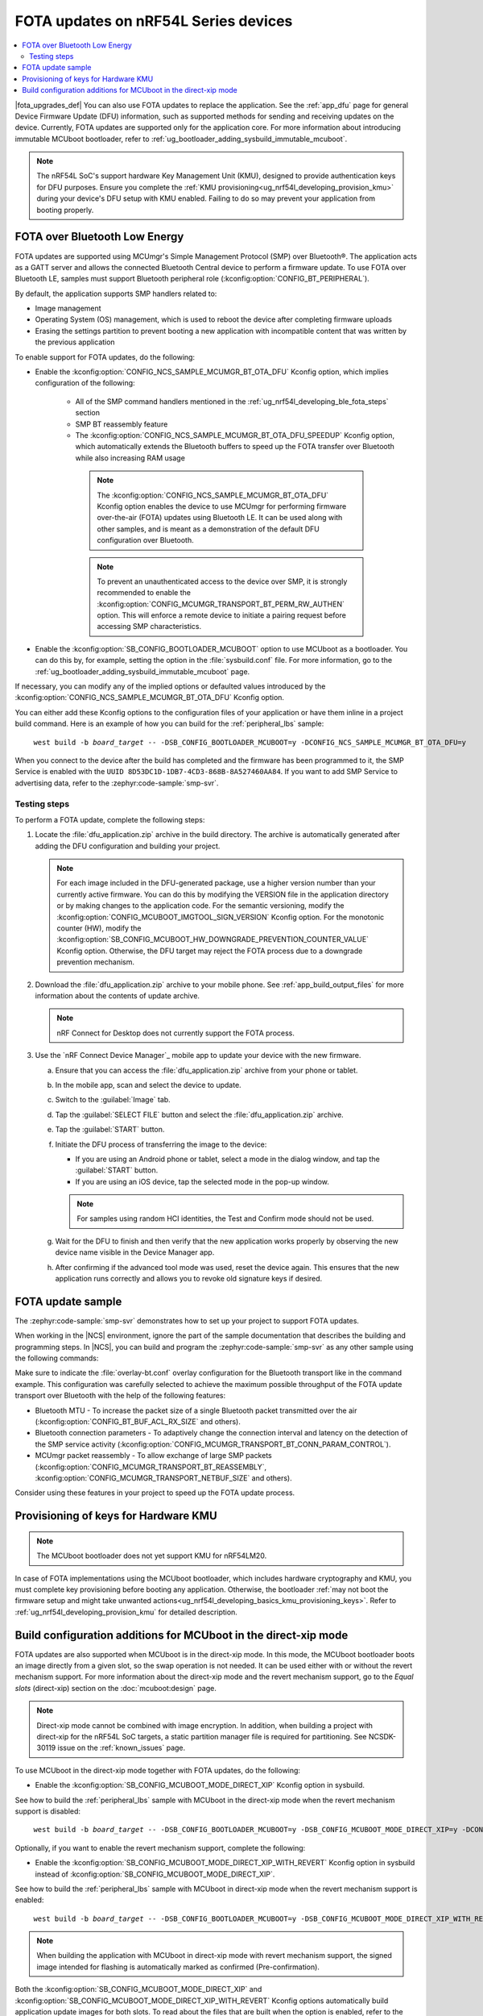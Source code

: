 .. _ug_nrf54l_developing_ble_fota:

FOTA updates on nRF54L Series devices
#####################################

.. contents::
   :local:
   :depth: 2

.. fota_upgrades_intro_start

|fota_upgrades_def|
You can also use FOTA updates to replace the application.
See the :ref:`app_dfu` page for general Device Firmware Update (DFU) information, such as supported methods for sending and receiving updates on the device.
Currently, FOTA updates are supported only for the application core.
For more information about introducing immutable MCUboot bootloader, refer to :ref:`ug_bootloader_adding_sysbuild_immutable_mcuboot`.

.. note::
   The nRF54L SoC's support hardware Key Management Unit (KMU), designed to provide authentication keys for DFU purposes.
   Ensure you complete the :ref:`KMU provisioning<ug_nrf54l_developing_provision_kmu>` during your device's DFU setup with KMU enabled.
   Failing to do so may prevent your application from booting properly.

.. fota_upgrades_intro_end

.. _ug_nrf54l_developing_ble_fota_steps:

FOTA over Bluetooth Low Energy
******************************

.. fota_upgrades_over_ble_intro_start

FOTA updates are supported using MCUmgr's Simple Management Protocol (SMP) over Bluetooth®.
The application acts as a GATT server and allows the connected Bluetooth Central device to perform a firmware update.
To use FOTA over Bluetooth LE, samples must support Bluetooth peripheral role (:kconfig:option:`CONFIG_BT_PERIPHERAL`).

By default, the application supports SMP handlers related to:

* Image management
* Operating System (OS) management, which is used to reboot the device after completing firmware uploads
* Erasing the settings partition to prevent booting a new application with incompatible content that was written by the previous application

To enable support for FOTA updates, do the following:

* Enable the :kconfig:option:`CONFIG_NCS_SAMPLE_MCUMGR_BT_OTA_DFU` Kconfig option, which implies configuration of the following:

   * All of the SMP command handlers mentioned in the :ref:`ug_nrf54l_developing_ble_fota_steps` section
   * SMP BT reassembly feature
   * The :kconfig:option:`CONFIG_NCS_SAMPLE_MCUMGR_BT_OTA_DFU_SPEEDUP` Kconfig option, which automatically extends the Bluetooth buffers to speed up the FOTA transfer over Bluetooth while also increasing RAM usage

    .. note::
       The :kconfig:option:`CONFIG_NCS_SAMPLE_MCUMGR_BT_OTA_DFU` Kconfig option enables the device to use MCUmgr for performing firmware over-the-air (FOTA) updates using Bluetooth LE.
       It can be used along with other samples, and is meant as a demonstration of the default DFU configuration over Bluetooth.

    .. note::
       To prevent an unauthenticated access to the device over SMP, it is strongly recommended to enable the :kconfig:option:`CONFIG_MCUMGR_TRANSPORT_BT_PERM_RW_AUTHEN` option.
       This will enforce a remote device to initiate a pairing request before accessing SMP characteristics.

.. fota_upgrades_over_ble_intro_end

.. fota_upgrades_over_ble_mandatory_mcuboot_start

* Enable the :kconfig:option:`SB_CONFIG_BOOTLOADER_MCUBOOT` option to use MCUboot as a bootloader.
  You can do this by, for example, setting the option in the :file:`sysbuild.conf` file.
  For more information, go to the :ref:`ug_bootloader_adding_sysbuild_immutable_mcuboot` page.

.. fota_upgrades_over_ble_mandatory_mcuboot_end

.. fota_upgrades_over_ble_additional_information_start

If necessary, you can modify any of the implied options or defaulted values introduced by the :kconfig:option:`CONFIG_NCS_SAMPLE_MCUMGR_BT_OTA_DFU` Kconfig option.

You can either add these Kconfig options to the configuration files of your application or have them inline in a project build command.
Here is an example of how you can build for the :ref:`peripheral_lbs` sample:

.. parsed-literal::
   :class: highlight

    west build -b *board_target* -- -DSB_CONFIG_BOOTLOADER_MCUBOOT=y -DCONFIG_NCS_SAMPLE_MCUMGR_BT_OTA_DFU=y

When you connect to the device after the build has completed and the firmware has been programmed to it, the SMP Service is enabled with the ``UUID 8D53DC1D-1DB7-4CD3-868B-8A527460AA84``.
If you want to add SMP Service to advertising data, refer to the :zephyr:code-sample:`smp-svr`.

.. fota_upgrades_over_ble_additional_information_end

.. _ug_nrf54l_developing_ble_fota_steps_testing:

Testing steps
=============

.. fota_upgrades_outro_start

To perform a FOTA update, complete the following steps:

.. fota_upgrades_over_ble_nrfcdm_common_dfu_steps_start

1. Locate the :file:`dfu_application.zip` archive in the build directory.
   The archive is automatically generated after adding the DFU configuration and building your project.

   .. note::
      For each image included in the DFU-generated package, use a higher version number than your currently active firmware.
      You can do this by modifying the VERSION file in the application directory or by making changes to the application code.
      For the semantic versioning, modify the :kconfig:option:`CONFIG_MCUBOOT_IMGTOOL_SIGN_VERSION` Kconfig option.
      For the monotonic counter (HW), modify the :kconfig:option:`SB_CONFIG_MCUBOOT_HW_DOWNGRADE_PREVENTION_COUNTER_VALUE` Kconfig option.
      Otherwise, the DFU target may reject the FOTA process due to a downgrade prevention mechanism.

#. Download the :file:`dfu_application.zip` archive to your mobile phone.
   See :ref:`app_build_output_files` for more information about the contents of update archive.

   .. note::
      nRF Connect for Desktop does not currently support the FOTA process.

#. Use the `nRF Connect Device Manager`_ mobile app to update your device with the new firmware.

   a. Ensure that you can access the :file:`dfu_application.zip` archive from your phone or tablet.
   #. In the mobile app, scan and select the device to update.
   #. Switch to the :guilabel:`Image` tab.
   #. Tap the :guilabel:`SELECT FILE` button and select the :file:`dfu_application.zip` archive.
   #. Tap the :guilabel:`START` button.
   #. Initiate the DFU process of transferring the image to the device:

      * If you are using an Android phone or tablet, select a mode in the dialog window, and tap the :guilabel:`START` button.
      * If you are using an iOS device, tap the selected mode in the pop-up window.

      .. note::
         For samples using random HCI identities, the Test and Confirm mode should not be used.

   #. Wait for the DFU to finish and then verify that the new application works properly by observing the new device name visible in the Device Manager app.
   #. After confirming if the advanced tool mode was used, reset the device again.
      This ensures that the new application runs correctly and allows you to revoke old signature keys if desired.

.. fota_upgrades_over_ble_nrfcdm_common_dfu_steps_end

.. fota_upgrades_outro_end

FOTA update sample
******************

.. fota_upgrades_update_start

The :zephyr:code-sample:`smp-svr` demonstrates how to set up your project to support FOTA updates.

When working in the |NCS| environment, ignore the part of the sample documentation that describes the building and programming steps.
In |NCS|, you can build and program the :zephyr:code-sample:`smp-svr` as any other sample using the following commands:

.. tabs::

    .. group-tab:: nRF54L SoCs

        .. parsed-literal::
           :class: highlight

            west build -b *board_target* -- -DEXTRA_CONF_FILE=overlay-bt.conf
            west flash

    .. group-tab:: nRF54L SoCs with HW cryptography support

        .. note::

           The nRF54LM20A SoC currently does not support this configuration.

        .. parsed-literal::
           :class: highlight

            west build -b *board_target* -- -DEXTRA_CONF_FILE=overlay-bt.conf -DSB_CONFIG_BOOT_SIGNATURE_TYPE_ED25519=y -DSB_CONFIG_BOOT_SIGNATURE_TYPE_PURE=y -Dmcuboot_CONFIG_PM_PARTITION_SIZE_MCUBOOT=0x10000 -DSB_CONFIG_MCUBOOT_SIGNATURE_USING_KMU=y
            west flash


    .. group-tab:: nRF54L15 DK with SPI Flash as update image bank

        .. parsed-literal::
           :class: highlight

            west build -b nrf54l15dk/nrf54l15/cpuapp -T sample.mcumgr.smp_svr.bt.nrf54l15dk.ext_flash
            west flash

    .. group-tab:: nRF54L15 DK with SPI Flash as update image (DTS partitioning)

       To build with the DTS partitioning, run the following command:

        .. parsed-literal::
           :class: highlight

            west build -b nrf54l15dk/nrf54l15/cpuapp -d build/smp_svr_54l_d zephyr/samples/subsys/mgmt/mcumgr/smp_svr -T sample.mcumgr.smp_svr.bt.nrf54l15dk.ext_flash.pure_dts

Make sure to indicate the :file:`overlay-bt.conf` overlay configuration for the Bluetooth transport like in the command example.
This configuration was carefully selected to achieve the maximum possible throughput of the FOTA update transport over Bluetooth with the help of the following features:

* Bluetooth MTU - To increase the packet size of a single Bluetooth packet transmitted over the air (:kconfig:option:`CONFIG_BT_BUF_ACL_RX_SIZE` and others).
* Bluetooth connection parameters - To adaptively change the connection interval and latency on the detection of the SMP service activity (:kconfig:option:`CONFIG_MCUMGR_TRANSPORT_BT_CONN_PARAM_CONTROL`).
* MCUmgr packet reassembly - To allow exchange of large SMP packets (:kconfig:option:`CONFIG_MCUMGR_TRANSPORT_BT_REASSEMBLY`, :kconfig:option:`CONFIG_MCUMGR_TRANSPORT_NETBUF_SIZE` and others).

Consider using these features in your project to speed up the FOTA update process.

.. fota_upgrades_update_end

.. _ug_nrf54l_developing_ble_fota_mcuboot_kmu:

Provisioning of keys for Hardware KMU
*************************************

.. note::

   The MCUboot bootloader does not yet support KMU for nRF54LM20.

In case of FOTA implementations using the MCUboot bootloader, which includes hardware cryptography and KMU, you must complete key provisioning before booting any application.
Otherwise, the bootloader :ref:`may not boot the firmware setup and might take unwanted actions<ug_nrf54l_developing_basics_kmu_provisioning_keys>`.
Refer to :ref:`ug_nrf54l_developing_provision_kmu` for detailed description.

.. _ug_nrf54l_developing_ble_fota_mcuboot_direct_xip_mode:

Build configuration additions for MCUboot in the direct-xip mode
****************************************************************

.. fota_upgrades_over_ble_mcuboot_direct_xip_information_start

FOTA updates are also supported when MCUboot is in the direct-xip mode.
In this mode, the MCUboot bootloader boots an image directly from a given slot, so the swap operation is not needed.
It can be used either with or without the revert mechanism support.
For more information about the direct-xip mode and the revert mechanism support, go to the *Equal slots* (direct-xip) section on the :doc:`mcuboot:design` page.

.. note::
   Direct-xip mode cannot be combined with image encryption.
   In addition, when building a project with direct-xip for the nRF54L SoC targets, a static partition manager file is required for partitioning.
   See NCSDK-30119 issue on the :ref:`known_issues` page.

To use MCUboot in the direct-xip mode together with FOTA updates, do the following:

* Enable the :kconfig:option:`SB_CONFIG_MCUBOOT_MODE_DIRECT_XIP` Kconfig option in sysbuild.

See how to build the :ref:`peripheral_lbs` sample with MCUboot in the direct-xip mode when the revert mechanism support is disabled:

.. parsed-literal::
   :class: highlight

    west build -b *board_target* -- -DSB_CONFIG_BOOTLOADER_MCUBOOT=y -DSB_CONFIG_MCUBOOT_MODE_DIRECT_XIP=y -DCONFIG_NCS_SAMPLE_MCUMGR_BT_OTA_DFU=y

Optionally, if you want to enable the revert mechanism support, complete the following:

* Enable the :kconfig:option:`SB_CONFIG_MCUBOOT_MODE_DIRECT_XIP_WITH_REVERT` Kconfig option in sysbuild instead of :kconfig:option:`SB_CONFIG_MCUBOOT_MODE_DIRECT_XIP`.

See how to build the :ref:`peripheral_lbs` sample with MCUboot in direct-xip mode when the revert mechanism support is enabled:

.. parsed-literal::
   :class: highlight

    west build -b *board_target* -- -DSB_CONFIG_BOOTLOADER_MCUBOOT=y -DSB_CONFIG_MCUBOOT_MODE_DIRECT_XIP_WITH_REVERT=y -DCONFIG_NCS_SAMPLE_MCUMGR_BT_OTA_DFU=y

.. note::
   When building the application with MCUboot in direct-xip mode with revert mechanism support, the signed image intended for flashing is automatically marked as confirmed (Pre-confirmation).

Both the :kconfig:option:`SB_CONFIG_MCUBOOT_MODE_DIRECT_XIP` and :kconfig:option:`SB_CONFIG_MCUBOOT_MODE_DIRECT_XIP_WITH_REVERT` Kconfig options automatically build application update images for both slots.
To read about the files that are built when the option is enabled, refer to the :ref:`app_build_mcuboot_output` page.

.. fota_upgrades_over_ble_mcuboot_direct_xip_nrfcdm_note_start

.. note::
   Support for FOTA updates with MCUboot in the direct-xip mode is available since the following versions of the `nRF Connect Device Manager`_ mobile app:

   * Version ``1.8.0`` on Android.
   * Version ``1.4.0`` on iOS.

.. fota_upgrades_over_ble_mcuboot_direct_xip_nrfcdm_note_end

.. fota_upgrades_over_ble_mcuboot_direct_xip_information_end
